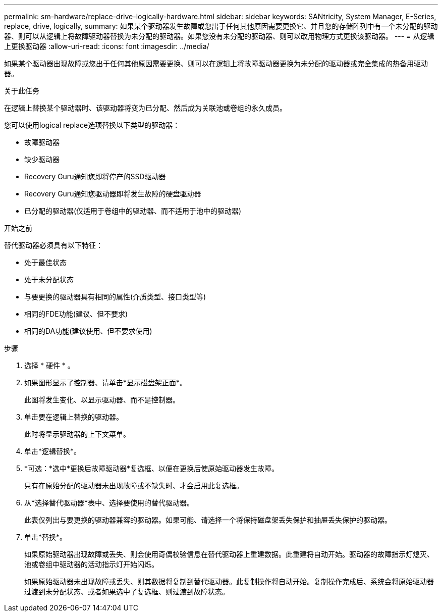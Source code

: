 ---
permalink: sm-hardware/replace-drive-logically-hardware.html 
sidebar: sidebar 
keywords: SANtricity, System Manager, E-Series, replace, drive, logically, 
summary: 如果某个驱动器发生故障或您出于任何其他原因需要更换它、并且您的存储阵列中有一个未分配的驱动器、则可以从逻辑上将故障驱动器替换为未分配的驱动器。如果您没有未分配的驱动器、则可以改用物理方式更换该驱动器。 
---
= 从逻辑上更换驱动器
:allow-uri-read: 
:icons: font
:imagesdir: ../media/


[role="lead"]
如果某个驱动器出现故障或您出于任何其他原因需要更换、则可以在逻辑上将故障驱动器更换为未分配的驱动器或完全集成的热备用驱动器。

.关于此任务
在逻辑上替换某个驱动器时、该驱动器将变为已分配、然后成为关联池或卷组的永久成员。

您可以使用logical replace选项替换以下类型的驱动器：

* 故障驱动器
* 缺少驱动器
* Recovery Guru通知您即将停产的SSD驱动器
* Recovery Guru通知您驱动器即将发生故障的硬盘驱动器
* 已分配的驱动器(仅适用于卷组中的驱动器、而不适用于池中的驱动器)


.开始之前
替代驱动器必须具有以下特征：

* 处于最佳状态
* 处于未分配状态
* 与要更换的驱动器具有相同的属性(介质类型、接口类型等)
* 相同的FDE功能(建议、但不要求)
* 相同的DA功能(建议使用、但不要求使用)


.步骤
. 选择 * 硬件 * 。
. 如果图形显示了控制器、请单击*显示磁盘架正面*。
+
此图将发生变化、以显示驱动器、而不是控制器。

. 单击要在逻辑上替换的驱动器。
+
此时将显示驱动器的上下文菜单。

. 单击*逻辑替换*。
. *可选：*选中*更换后故障驱动器*复选框、以便在更换后使原始驱动器发生故障。
+
只有在原始分配的驱动器未出现故障或不缺失时、才会启用此复选框。

. 从*选择替代驱动器*表中、选择要使用的替代驱动器。
+
此表仅列出与要更换的驱动器兼容的驱动器。如果可能、请选择一个将保持磁盘架丢失保护和抽屉丢失保护的驱动器。

. 单击*替换*。
+
如果原始驱动器出现故障或丢失、则会使用奇偶校验信息在替代驱动器上重建数据。此重建将自动开始。驱动器的故障指示灯熄灭、池或卷组中驱动器的活动指示灯开始闪烁。

+
如果原始驱动器未出现故障或丢失、则其数据将复制到替代驱动器。此复制操作将自动开始。复制操作完成后、系统会将原始驱动器过渡到未分配状态、或者如果选中了复选框、则过渡到故障状态。


